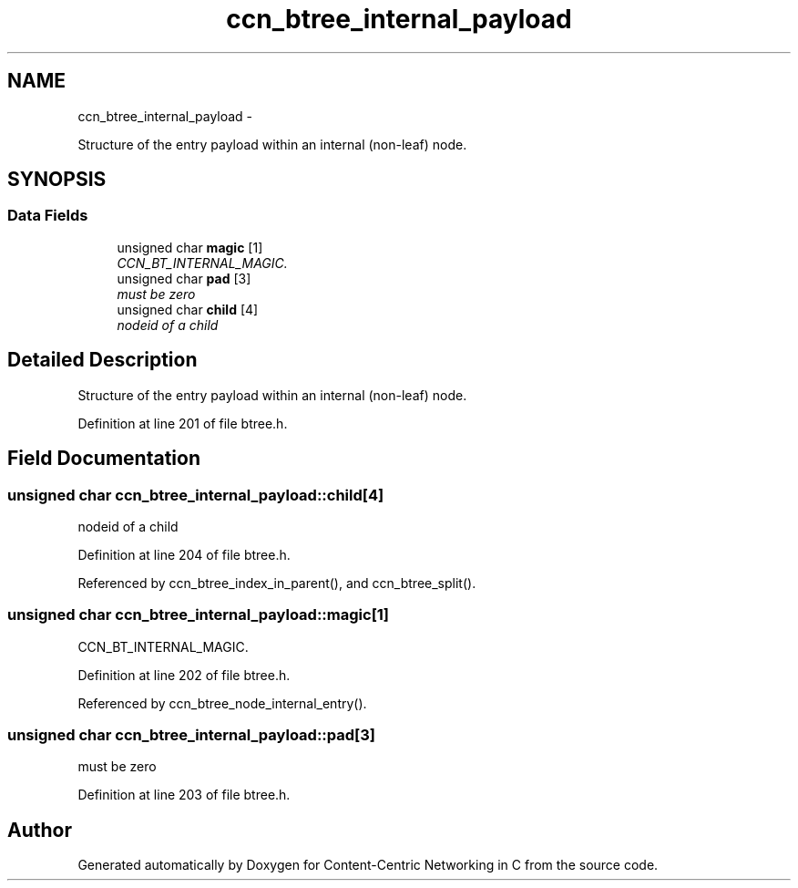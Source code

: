 .TH "ccn_btree_internal_payload" 3 "19 May 2013" "Version 0.7.2" "Content-Centric Networking in C" \" -*- nroff -*-
.ad l
.nh
.SH NAME
ccn_btree_internal_payload \- 
.PP
Structure of the entry payload within an internal (non-leaf) node.  

.SH SYNOPSIS
.br
.PP
.SS "Data Fields"

.in +1c
.ti -1c
.RI "unsigned char \fBmagic\fP [1]"
.br
.RI "\fICCN_BT_INTERNAL_MAGIC. \fP"
.ti -1c
.RI "unsigned char \fBpad\fP [3]"
.br
.RI "\fImust be zero \fP"
.ti -1c
.RI "unsigned char \fBchild\fP [4]"
.br
.RI "\fInodeid of a child \fP"
.in -1c
.SH "Detailed Description"
.PP 
Structure of the entry payload within an internal (non-leaf) node. 
.PP
Definition at line 201 of file btree.h.
.SH "Field Documentation"
.PP 
.SS "unsigned char \fBccn_btree_internal_payload::child\fP[4]"
.PP
nodeid of a child 
.PP
Definition at line 204 of file btree.h.
.PP
Referenced by ccn_btree_index_in_parent(), and ccn_btree_split().
.SS "unsigned char \fBccn_btree_internal_payload::magic\fP[1]"
.PP
CCN_BT_INTERNAL_MAGIC. 
.PP
Definition at line 202 of file btree.h.
.PP
Referenced by ccn_btree_node_internal_entry().
.SS "unsigned char \fBccn_btree_internal_payload::pad\fP[3]"
.PP
must be zero 
.PP
Definition at line 203 of file btree.h.

.SH "Author"
.PP 
Generated automatically by Doxygen for Content-Centric Networking in C from the source code.

